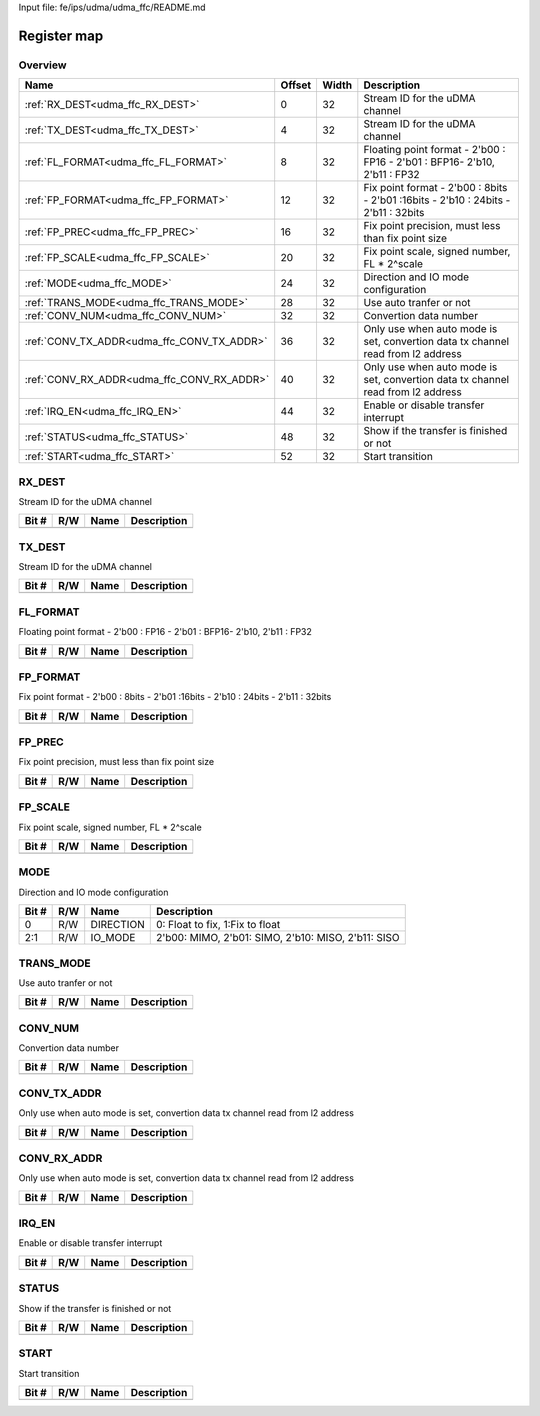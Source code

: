 Input file: fe/ips/udma/udma_ffc/README.md

Register map
^^^^^^^^^^^^


Overview
""""""""

.. table:: 

    +------------------------------------------+------+-----+----------------------------------------------------------------------------------+
    |                   Name                   |Offset|Width|                                   Description                                    |
    +==========================================+======+=====+==================================================================================+
    |:ref:`RX_DEST<udma_ffc_RX_DEST>`          |     0|   32|Stream ID for the uDMA channel                                                    |
    +------------------------------------------+------+-----+----------------------------------------------------------------------------------+
    |:ref:`TX_DEST<udma_ffc_TX_DEST>`          |     4|   32|Stream ID for the uDMA channel                                                    |
    +------------------------------------------+------+-----+----------------------------------------------------------------------------------+
    |:ref:`FL_FORMAT<udma_ffc_FL_FORMAT>`      |     8|   32|Floating point format - 2'b00 : FP16 - 2'b01 : BFP16- 2'b10, 2'b11 : FP32         |
    +------------------------------------------+------+-----+----------------------------------------------------------------------------------+
    |:ref:`FP_FORMAT<udma_ffc_FP_FORMAT>`      |    12|   32|Fix point format - 2'b00 : 8bits - 2'b01 :16bits - 2'b10 : 24bits - 2'b11 : 32bits|
    +------------------------------------------+------+-----+----------------------------------------------------------------------------------+
    |:ref:`FP_PREC<udma_ffc_FP_PREC>`          |    16|   32|Fix point precision, must less than fix point size                                |
    +------------------------------------------+------+-----+----------------------------------------------------------------------------------+
    |:ref:`FP_SCALE<udma_ffc_FP_SCALE>`        |    20|   32|Fix point scale, signed number, FL * 2^scale                                      |
    +------------------------------------------+------+-----+----------------------------------------------------------------------------------+
    |:ref:`MODE<udma_ffc_MODE>`                |    24|   32|Direction and IO mode configuration                                               |
    +------------------------------------------+------+-----+----------------------------------------------------------------------------------+
    |:ref:`TRANS_MODE<udma_ffc_TRANS_MODE>`    |    28|   32|Use auto tranfer or not                                                           |
    +------------------------------------------+------+-----+----------------------------------------------------------------------------------+
    |:ref:`CONV_NUM<udma_ffc_CONV_NUM>`        |    32|   32|Convertion data number                                                            |
    +------------------------------------------+------+-----+----------------------------------------------------------------------------------+
    |:ref:`CONV_TX_ADDR<udma_ffc_CONV_TX_ADDR>`|    36|   32|Only use when auto mode is set, convertion data tx channel read from l2 address   |
    +------------------------------------------+------+-----+----------------------------------------------------------------------------------+
    |:ref:`CONV_RX_ADDR<udma_ffc_CONV_RX_ADDR>`|    40|   32|Only use when auto mode is set, convertion data tx channel read from l2 address   |
    +------------------------------------------+------+-----+----------------------------------------------------------------------------------+
    |:ref:`IRQ_EN<udma_ffc_IRQ_EN>`            |    44|   32|Enable or disable transfer interrupt                                              |
    +------------------------------------------+------+-----+----------------------------------------------------------------------------------+
    |:ref:`STATUS<udma_ffc_STATUS>`            |    48|   32|Show if the transfer is finished or not                                           |
    +------------------------------------------+------+-----+----------------------------------------------------------------------------------+
    |:ref:`START<udma_ffc_START>`              |    52|   32|Start transition                                                                  |
    +------------------------------------------+------+-----+----------------------------------------------------------------------------------+

.. _udma_ffc_RX_DEST:

RX_DEST
"""""""

Stream ID for the uDMA channel

.. table:: 

    +-----+---+----+-----------+
    |Bit #|R/W|Name|Description|
    +=====+===+====+===========+
    +-----+---+----+-----------+

.. _udma_ffc_TX_DEST:

TX_DEST
"""""""

Stream ID for the uDMA channel

.. table:: 

    +-----+---+----+-----------+
    |Bit #|R/W|Name|Description|
    +=====+===+====+===========+
    +-----+---+----+-----------+

.. _udma_ffc_FL_FORMAT:

FL_FORMAT
"""""""""

Floating point format - 2'b00 : FP16 - 2'b01 : BFP16- 2'b10, 2'b11 : FP32

.. table:: 

    +-----+---+----+-----------+
    |Bit #|R/W|Name|Description|
    +=====+===+====+===========+
    +-----+---+----+-----------+

.. _udma_ffc_FP_FORMAT:

FP_FORMAT
"""""""""

Fix point format - 2'b00 : 8bits - 2'b01 :16bits - 2'b10 : 24bits - 2'b11 : 32bits

.. table:: 

    +-----+---+----+-----------+
    |Bit #|R/W|Name|Description|
    +=====+===+====+===========+
    +-----+---+----+-----------+

.. _udma_ffc_FP_PREC:

FP_PREC
"""""""

Fix point precision, must less than fix point size

.. table:: 

    +-----+---+----+-----------+
    |Bit #|R/W|Name|Description|
    +=====+===+====+===========+
    +-----+---+----+-----------+

.. _udma_ffc_FP_SCALE:

FP_SCALE
""""""""

Fix point scale, signed number, FL * 2^scale

.. table:: 

    +-----+---+----+-----------+
    |Bit #|R/W|Name|Description|
    +=====+===+====+===========+
    +-----+---+----+-----------+

.. _udma_ffc_MODE:

MODE
""""

Direction and IO mode configuration

.. table:: 

    +-----+---+---------+--------------------------------------------------+
    |Bit #|R/W|  Name   |                   Description                    |
    +=====+===+=========+==================================================+
    |    0|R/W|DIRECTION|0: Float to fix, 1:Fix to float                   |
    +-----+---+---------+--------------------------------------------------+
    |2:1  |R/W|IO_MODE  |2'b00: MIMO, 2'b01: SIMO, 2'b10: MISO, 2'b11: SISO|
    +-----+---+---------+--------------------------------------------------+

.. _udma_ffc_TRANS_MODE:

TRANS_MODE
""""""""""

Use auto tranfer or not

.. table:: 

    +-----+---+----+-----------+
    |Bit #|R/W|Name|Description|
    +=====+===+====+===========+
    +-----+---+----+-----------+

.. _udma_ffc_CONV_NUM:

CONV_NUM
""""""""

Convertion data number

.. table:: 

    +-----+---+----+-----------+
    |Bit #|R/W|Name|Description|
    +=====+===+====+===========+
    +-----+---+----+-----------+

.. _udma_ffc_CONV_TX_ADDR:

CONV_TX_ADDR
""""""""""""

Only use when auto mode is set, convertion data tx channel read from l2 address

.. table:: 

    +-----+---+----+-----------+
    |Bit #|R/W|Name|Description|
    +=====+===+====+===========+
    +-----+---+----+-----------+

.. _udma_ffc_CONV_RX_ADDR:

CONV_RX_ADDR
""""""""""""

Only use when auto mode is set, convertion data tx channel read from l2 address

.. table:: 

    +-----+---+----+-----------+
    |Bit #|R/W|Name|Description|
    +=====+===+====+===========+
    +-----+---+----+-----------+

.. _udma_ffc_IRQ_EN:

IRQ_EN
""""""

Enable or disable transfer interrupt

.. table:: 

    +-----+---+----+-----------+
    |Bit #|R/W|Name|Description|
    +=====+===+====+===========+
    +-----+---+----+-----------+

.. _udma_ffc_STATUS:

STATUS
""""""

Show if the transfer is finished or not

.. table:: 

    +-----+---+----+-----------+
    |Bit #|R/W|Name|Description|
    +=====+===+====+===========+
    +-----+---+----+-----------+

.. _udma_ffc_START:

START
"""""

Start transition

.. table:: 

    +-----+---+----+-----------+
    |Bit #|R/W|Name|Description|
    +=====+===+====+===========+
    +-----+---+----+-----------+
